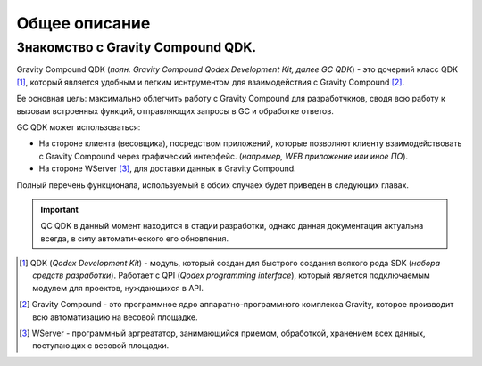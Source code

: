 Общее описание
==========
Знакомство с Gravity Compound QDK.
----------------------------------
Gravity Compound QDK (*полн. Gravity Compound Qodex Development Kit, далее GC QDK*) - это
дочерний класс QDK [#]_, который является удобным и легким иснтрументом для
взаимодействия с Gravity Compound [#]_.

Ее основная цель: максимально облегчить работу с Gravity Compound для разработчкиов, сводя всю работу к вызовам встроенных функций, отправляющих запросы в GC и обработке ответов.

GC QDK может использоваться:

* На стороне клиента (весовщика), посредством приложений, которые позволяют клиенту взаимодействовать с Gravity Compound через графический интерфейс. (*например, WEB приложение или иное ПО*).
* На стороне WServer [#]_, для доставки данных в Gravity Compound.

Полный перечень функционала, используемый в обоих случаех будет приведен в следующих главах.

.. important:: QC QDK в данный момент находится в стадии разработки, однако
    данная документация актуальна всегда, в силу автоматического его обновления.

.. [#] QDK (*Qodex Development Kit*) - модуль, который создан для быстрого создания всякого рода SDK (*набора средств разработки*). Pаботает с QPI (*Qodex programming interface*), который является подключаемым модулем для проектов, нуждающихся в API.
.. [#] Gravity Compound - это программное ядро аппаратно-программного комплекса Gravity, которое производит всю автоматизацию на весовой площадке.
.. [#] WServer - программный аргреататор, занимающийся приемом, обработкой, хранением всех данных, поступающих с весовой площадки.